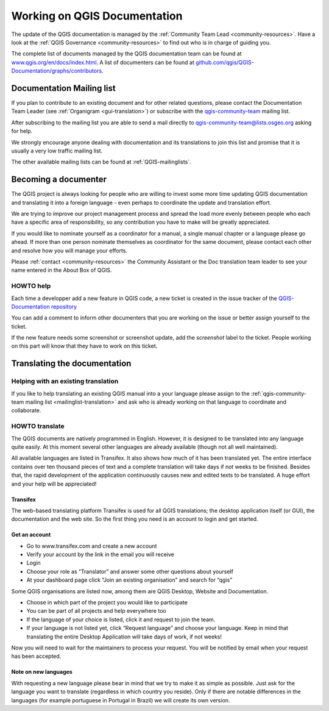 .. _update-qgis-docs:

Working on QGIS Documentation
==============================

The update of the QGIS documentation is managed by the :ref:`Community Team Lead <community-resources>`.
Have a look at the :ref:`QGIS Governance <community-resources>` to find out who is in charge 
of guiding you.

The complete list of documents managed by the QGIS documentation team can be found 
at `www.qgis.org/en/docs/index.html <http://www.qgis.org/en/docs/index.html>`_. 
A list of documenters can be found at `github.com/qgis/QGIS-Documentation/graphs/contributors 
<https://github.com/qgis/QGIS-Documentation/graphs/contributors>`_.

.. _mailinglist-translation:

Documentation Mailing list
**************************

If you plan to contribute to an existing document and for other related questions, 
please contact the Documentation Team Leader (see :ref:`Organigram <gui-translation>`) or 
subscribe with the `qgis-community-team <http://lists.osgeo.org/mailman/listinfo/qgis-community-team>`_
mailing list.

After subscribing to the mailing list you are able to send a mail directly to
qgis-community-team@lists.osgeo.org asking for help.

We strongly encourage anyone dealing with documentation and its translations to 
join this list and promise that it is usually a very low traffic mailing list.

The other available mailing lists can be found at :ref:`QGIS-mailinglists`.

Becoming a documenter
**********************

The QGIS project is always looking for people who are willing to invest some
more time updating QGIS documentation and translating it into a foreign language 
- even perhaps to coordinate the update and translation effort.

We are trying to improve our project management process and spread the load
more evenly between people who each have a specific area of responsibility,
so any contribution you have to make will be greatly appreciated.

If you would like to nominate yourself as a coordinator for a manual, a single 
manual chapter or a language please go ahead. If more than one person 
nominate themselves as coordinator for the same document, please contact each 
other and resolve how you will manage your efforts.

Please :ref:`contact <community-resources>` the Community Assistant or the Doc
translation team leader to see your name entered in the About Box of QGIS.

HOWTO help
...........

Each time a developper add a new feature in QGIS code, a new ticket is created 
in the issue tracker of the `QGIS-Documentation repository <https://github.com/QGIS/QGIS-Documentation/issues>`_

You can add a comment to inform other documenters that you are working on the 
issue or better assign yourself to the ticket.

If the new feature needs some screenshot or screenshot update, add the 
*screenshot* label to the ticket. People working on this part will know that 
they have to work on this ticket.

Translating the documentation
*****************************

Helping with an existing translation
....................................

If you like to help translating an existing QGIS manual into a your language 
please assign to the :ref:`qgis-community-team mailing list <mailinglist-translation>` 
and ask who is already working on that language to coordinate and collaborate.

.. _howto-translate-gui:

HOWTO translate
...............

The QGIS documents are natively programmed in English. However, it is designed
to be translated into any language quite easily. At this moment several other 
languages are already available (though not all well maintained).

All available languages are listed in Transifex. It also shows
how much of it has been translated yet. The entire interface contains over
ten thousand pieces of text and a complete translation will take days if not
weeks to be finished. Besides that, the rapid development of the application
continuously causes new and edited texts to be translated. A huge effort and
your help will be appreciated!

Transifex
^^^^^^^^^

The web-based translating platform Transifex is used for all QGIS
translations; the desktop application itself (or GUI), the documentation and
the web site. So the first thing you need is an account to login and get
started.

Get an account
^^^^^^^^^^^^^^

- Go to www.transifex.com and create a new account
- Verify your account by the link in the email you will receive
- Login
- Choose your role as “Translator” and answer some other questions about yourself
- At your dashboard page click “Join an existing organisation” and search for “qgis”

Some QGIS organisations are listed now, among them are QGIS Desktop, Website and
Documentation.

- Choose in which part of the project you would like to participate
- You can be part of all projects and help everywhere too
- If the language of your choice is listed, click it and request to join the team.
- If your language is not listed yet, click “Request language” and choose your
  language. Keep in mind that translating the entire Desktop Application will take
  days of work, if not weeks!

Now you will need to wait for the maintainers to process your request. You will be
notified by email when your request has been accepted.

Note on new languages
^^^^^^^^^^^^^^^^^^^^^

With requesting a new language please bear in mind that we try to make it as simple
as possible. Just ask for the language you want to translate (regardless in which
country you reside). Only if there are notable differences in the languages (for
example portuguese in Portugal in Brazil) we will create its own version.

